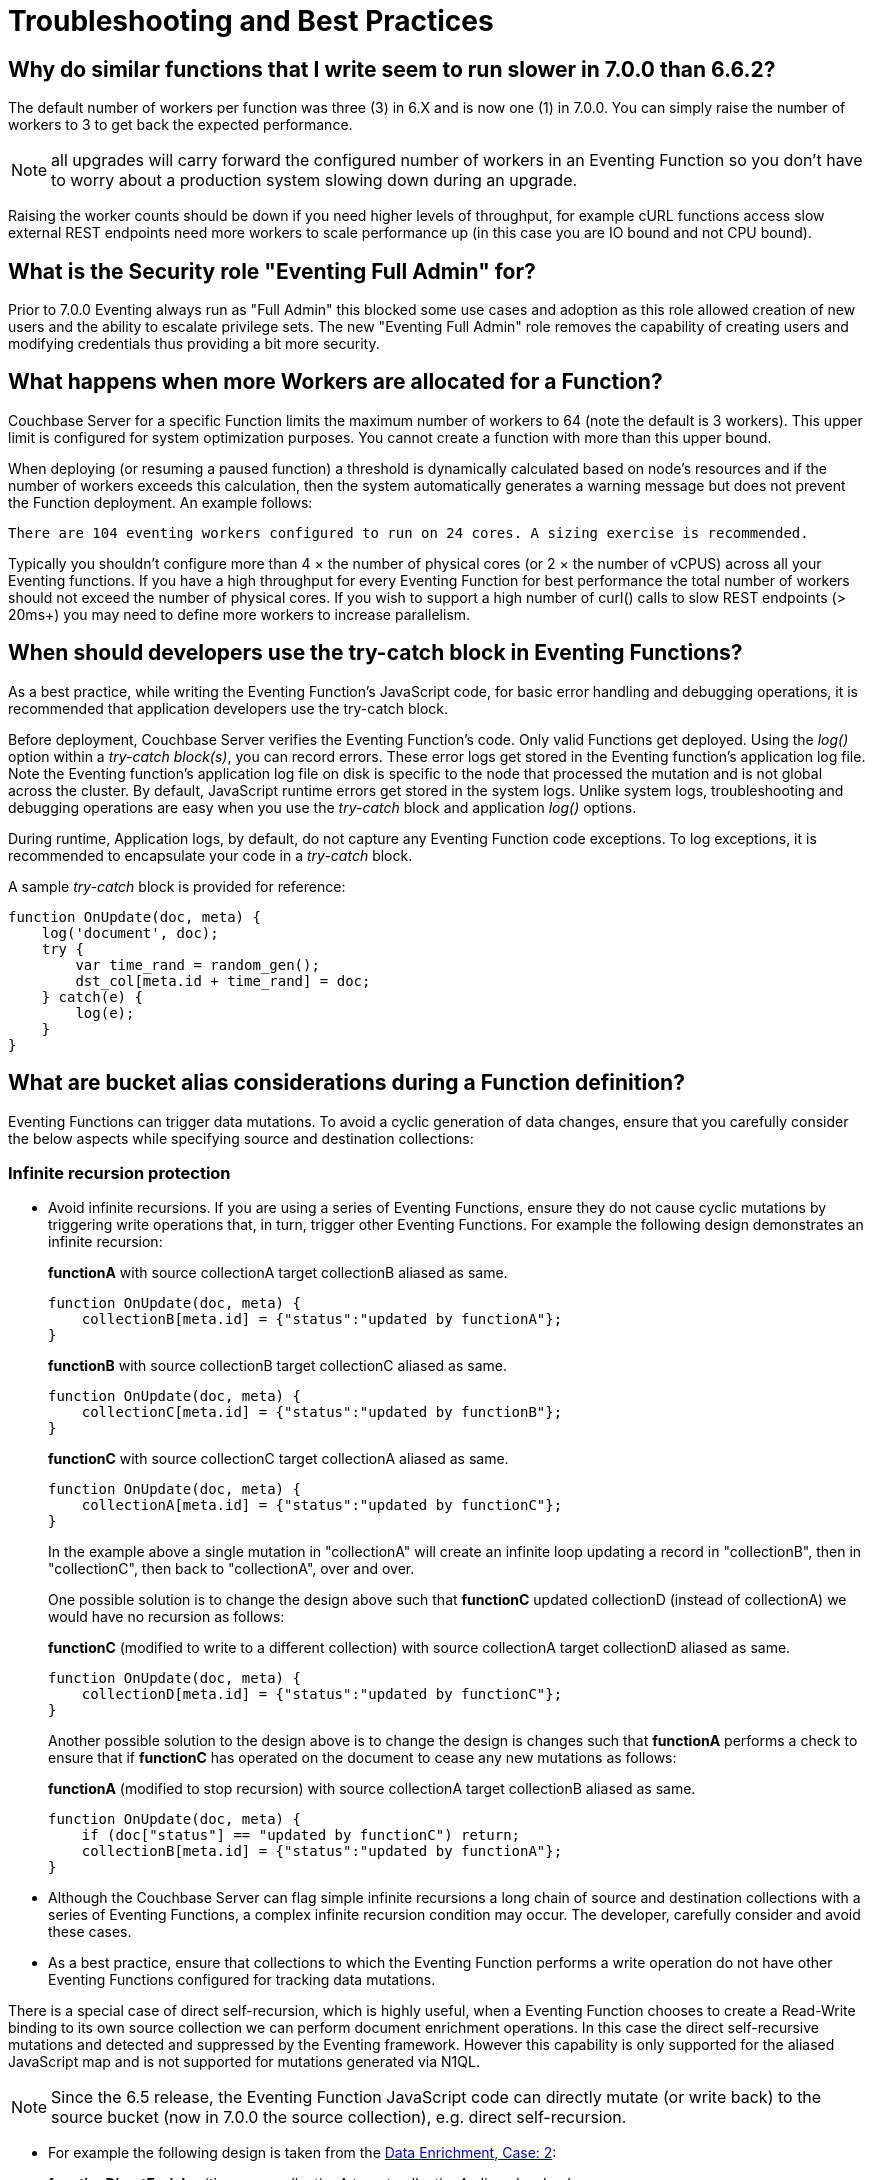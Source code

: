 = Troubleshooting and Best Practices
:page-edition: Enterprise Edition

== Why do similar functions that I write seem to run slower in 7.0.0 than 6.6.2?

The default number of workers per function was three (3) in 6.X and is now one (1) in 7.0.0. You can simply raise the number of workers to 3 to get back the expected performance.  

NOTE: all upgrades will carry forward the configured number of workers in an Eventing Function so you don't have to worry about a production system slowing down during an upgrade.

Raising the worker counts should be down if you need higher levels of throughput, for example cURL functions access slow external REST endpoints need more workers to scale performance up (in this case you are IO bound and not CPU bound).

== What is the Security role "Eventing Full Admin" for?

Prior to 7.0.0 Eventing always run as "Full Admin" this blocked some use cases and adoption as this role allowed creation of new users and the ability to escalate privilege sets.  The new "Eventing Full Admin" role removes the capability of creating users and modifying credentials thus providing a bit more security.

== What happens when more Workers are allocated for a Function?

Couchbase Server for a specific Function limits the maximum number of workers to 64 (note the default is 3 workers). This upper limit is configured for system optimization purposes. You cannot create a function with more than this upper bound.

When deploying (or resuming a paused function) a threshold is dynamically calculated based on node's resources and if the number of workers exceeds this calculation, then the system automatically generates a warning message but does not prevent the Function deployment. An example follows:

[.out]`There are 104 eventing workers configured to run on 24 cores. A sizing exercise is recommended.`

Typically you shouldn’t configure more than 4 × the number of physical cores (or 2 × the number of vCPUS) across all your Eventing functions.
If you have a high throughput for every Eventing Function for best performance the total number of workers should not exceed the number of physical cores.
If you wish to support a high number of curl() calls to slow REST endpoints (> 20ms+) you may need to define more workers to increase parallelism.

== When should developers use the try-catch block in Eventing Functions?

As a best practice, while writing the Eventing Function's JavaScript code, for basic error handling and debugging operations, it is recommended that application developers use the try-catch block.

Before deployment, Couchbase Server verifies the Eventing Function's code.
Only valid Functions get deployed. Using the _log()_ option within a _try-catch block(s)_, you can record errors. These error logs get stored in the Eventing function's application log file. Note the Eventing function's application log file on disk is specific to the node that processed the mutation and is not global across the cluster. By default, JavaScript runtime errors get stored in the system logs. Unlike system logs, troubleshooting and debugging operations are easy when you use the _try-catch_ block and application _log()_ options.

During runtime, Application logs, by default, do not capture any Eventing Function code exceptions. To log exceptions, it is recommended to encapsulate your code in a _try-catch_ block.

A sample _try-catch_ block is provided for reference:

----
function OnUpdate(doc, meta) {
    log('document', doc);
    try {
        var time_rand = random_gen();
        dst_col[meta.id + time_rand] = doc;
    } catch(e) {
        log(e);
    }
}
----

[#cyclicredun]
== What are bucket alias considerations during a Function definition?

Eventing Functions can trigger data mutations. To avoid a cyclic generation of data changes, ensure that you carefully consider the below aspects while specifying source and destination collections:

=== Infinite recursion protection

* Avoid infinite recursions.
If you are using a series of Eventing Functions, ensure they do not cause cyclic mutations by triggering write operations that, in turn, trigger other Eventing Functions. 
For example the following design demonstrates an infinite recursion:
+
*functionA* with source collectionA target collectionB aliased as same.
+
----
function OnUpdate(doc, meta) {
    collectionB[meta.id] = {"status":"updated by functionA"};
}
----
+
*functionB* with source collectionB target collectionC aliased as same.
+
----
function OnUpdate(doc, meta) {
    collectionC[meta.id] = {"status":"updated by functionB"};
}
----
+
*functionC* with source collectionC target collectionA aliased as same.
+
----
function OnUpdate(doc, meta) {
    collectionA[meta.id] = {"status":"updated by functionC"};
}
----
+
In the example above a single mutation in "collectionA" will create an infinite loop updating a record in "collectionB", then in "collectionC", then back to "collectionA", over and over.  
+
One possible solution is to change the design above such that *functionC* updated collectionD (instead of collectionA) we would have no recursion as follows:
+
*functionC* (modified to write to a different collection) with source collectionA target collectionD aliased as same.
+
----
function OnUpdate(doc, meta) {
    collectionD[meta.id] = {"status":"updated by functionC"};
}
----
+
Another possible solution to the design above is to change the design is changes such that *functionA* performs a check to ensure that if *functionC* has operated on the document to cease any new mutations as follows:
+
*functionA* (modified to stop recursion) with source collectionA target collectionB aliased as same.
+
----
function OnUpdate(doc, meta) {
    if (doc["status"] == "updated by functionC") return;
    collectionB[meta.id] = {"status":"updated by functionA"};
}
----
* Although the Couchbase Server can flag simple infinite recursions a long chain of source and destination collections with a series of Eventing Functions, a complex infinite recursion condition may occur. The developer, carefully consider and avoid these cases.

* As a best practice, ensure that collections to which the Eventing Function performs a write operation do not have other Eventing Functions configured for tracking data mutations.

There is a special case of direct self-recursion, which is highly useful, when a Eventing Function chooses to create a Read-Write binding to its own source collection we can perform document enrichment operations. In this case the direct self-recursive mutations and detected and suppressed by the Eventing framework. However this capability is only supported for the aliased JavaScript map and is not supported for mutations generated via N1QL.

NOTE: Since the 6.5 release, the Eventing Function JavaScript code can directly mutate (or write back) to the source bucket (now in 7.0.0 the source collection), e.g. direct self-recursion.

* For example the following design is taken from the xref:eventing:eventing-example-data-enrichment.adoc[Data Enrichment, Case: 2]:
+
*functionDirectEnrich* with source collectionA target collectionA aliased as 'src'
+
----
function OnUpdate(doc, meta) {
  log('document', doc);
  doc["ip_num_start"] = get_numip_first_3_octets(doc["ip_start"]);
  doc["ip_num_end"]   = get_numip_first_3_octets(doc["ip_end"]);
  // !!! write back to the source collection !!!
  src[meta.id]=doc;
}
function get_numip_first_3_octets(ip) {
  var return_val = 0;
  if (ip) {
    var parts = ip.split('.');
    //IP Number = A x (256*256*256) + B x (256*256) + C x 256 + D
    return_val = (parts[0]*(256*256*256)) + (parts[1]*(256*256)) + (parts[2]*256) + parseInt(parts[3]);
    return return_val;
  }
}
----

[#recursionchecks]
=== Disabling infinite recursion checks

Although not encouraged, in some cases a client may still require the creation of potentially recursive loops. 

For example trying to run xref:eventing:eventing-handler-ConvertBucketToCollections.adoc[ConvertBucketToCollections] in a single bucket (as both source and target) will emit an 'ERR_INTER_FUNCTION_RECURSION' error.

To allow recursion and thus the above Function to run a special configuration flag may be toggled via a REST API call to any Eventing node as follows:

To disable recursion checks (requires admin privileges):

[source,console]
----
curl -X POST -u Administrator:password http://192.168.1.5:8091/_p/event/api/v1/config -d '{"allow_interbucket_recursion":true}'
----

To re-enable recursion checks (requires admin privileges):

[source,console]
----
curl -X POST -u Administrator:password http://192.168.1.5:8091/_p/event/api/v1/config -d '{"allow_interbucket_recursion":false}'
----

== In the cluster, I notice a sharp increase in the Timeout Statistics. What are my next steps?

When the Timeout Statistics shows a sharp increase, it may be due to two possible scenarios:

* Increase in execution time: When the Eventing Function execution time increases, the Function execution latency gets affected, and this in turn, leads to Function backlog and failure conditions.
* Script timeout value: When the script timeout attribute value is not correctly configured, then you encounter timeout conditions frequently.

As a workaround, it is recommended to increase the script timeout value.
Ensure that you configure the script timeout value after carefully evaluating the execution latency of the Function.

As a best practice use a combination of try-catch block and the application log options.
This way you can monitor, debug and troubleshoot errors during the Function execution.

== Why is it important that the Eventing Storage keyspace (metadata collection) be 100% memory resident?

If the collection you chose to hold your meta data spills over to disk access is not 100% resident, your Eventing system can essentially stall and/or slow down by orders of magnitude and you can also experience failures and/or missed mutations.

Always make sure that the memory quota on your metadata Eventing Storage keyspace (metadata collection) is sufficiently large to ensure a residency ratio of 100%. Additionally avoid using an Ephemeral bucket for your Eventing Storage keyspace (refer to next question for details). 

You should only use Buckets of type Couchbase for data persistence of the Eventing Storage or metadata (for details refer to next question).

== Can I use Ephemeral Buckets with Eventing?

Yes, Ephemeral are fine for user data but not for the Eventing Storage (metadata collection). 

The source bucket and any bucket (or keyspace) bindings of your Eventing Function can be Ephemeral.  However, the Eventing Storage keyspace (metadata collection) should always be persistent.

NOTE: The Eventing Storage keyspace must be in a Bucket of type Couchbase.  If this keyspace is not persistent the Data Service, or KV, will evict timer and checkpoint documents on hitting quota and Eventing can lose track of both timers and mutations processed. Furthermore at any point, refrain from deleting the Eventing metadata collection. Also, ensure that your Eventing Function's JavaScript code or other services do not perform a write or delete operation on the Eventing metadata collection.

== Eventing worked fine when application was first deployed but now I am getting LCB_ETMPFAIL failures.

A low residency ratio for either the source or the destination collection (sometimes these two can be the same) can result in a system that's unable to keep up with rate of mutations and internal logic's required reads and writes to the data service.

NOTE: Watch the number of documents in your collections (source, Eventing Storage, and destination(s)) and in particular pay close attention to the change in the resident ratio. Typically, this could be due to growth in your overall data set.

For example, a high velocity Eventing function that is processing in excess of 12K mutations/sec with a source or destination collection residency ratio of 100% can easily start to experience issues if the residency ratio drops below 18% (_this percentage isn't hard and fast and may vary based on a variety of factors such as the number of mutations acted on, the storage type, and so on_). 
----
2020-03-13T11:46:32.383-07:00 [INFO] "Exception: " {"message":{"code":392,"desc": \
"Temporary failure received from server. Try again later","name":"LCB_ETMPFAIL"}, \
"stack":"Error\n    at OnUpdate (MyEventingFunction.js:177:25)"}
----

The above error indicates that the system is under provisioned for the load.  Under the hood, Eventing will try to access to the data store five (5) times with a 200ms pause between attempts. If all of the attempts fail, the Eventing Function, in this case _MyEventingFunction_, throws an *LCB_ETMPFAIL* message from libcouchbase. This is important to understand as trapping the above exception and retrying the same operation inside your Eventing Function will only exacerbate the issue and make things worse.  Of course your Eventing Function can take other actions such as creating a notification.

There are two solutions: 

. The first solution is to increase the memory quota of the collection's bucket in question (thus increasing the resident ration).

. The second solution is to add more Data nodes, faster disk IO, and more memory to eliminate the resource bottleneck.

== Always escape quotes in regular expressions in your Eventing Function.

When using bare regular expressions you should always escape a single quote or a double quote with a backslash character. Although non-escaped quotes are legal in the JavaScript language they do not pass Eventing Service’s parser.
----
mystring.match(/(\S+)[^=]=["']?((?:.(?!["']?\s+(?:\S+)[^=]=|[>"']))+.)["']?/g);
----

The above bare regular expression should be written with the quotes escaped via the \ character.
----
mystring.match(/(\S+)[^=]=[\"\']?((?:.(?![\"\']?\s+(?:\S+)[^=]=|[>\"\']))+.)[\"\']?/g);
----
